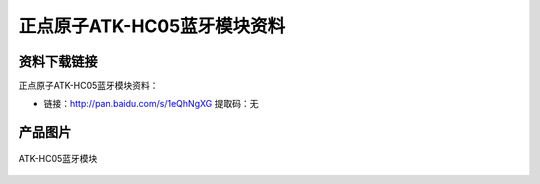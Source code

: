 
正点原子ATK-HC05蓝牙模块资料
===========================

资料下载链接
------------

正点原子ATK-HC05蓝牙模块资料：

- 链接：http://pan.baidu.com/s/1eQhNgXG 提取码：无

产品图片
--------

.. figure:: media/atk-hc05.png
   :align: center

   ATK-HC05蓝牙模块


